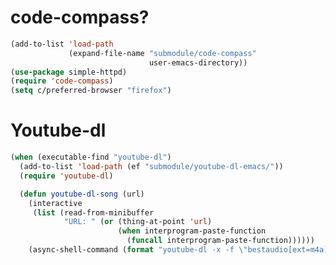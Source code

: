 * code-compass?
#+begin_src emacs-lisp
  (add-to-list 'load-path
               (expand-file-name "submodule/code-compass"
                                 user-emacs-directory))
  (use-package simple-httpd)
  (require 'code-compass)
  (setq c/preferred-browser "firefox")
#+end_src
* Youtube-dl
#+BEGIN_SRC emacs-lisp
  (when (executable-find "youtube-dl")
    (add-to-list 'load-path (ef "submodule/youtube-dl-emacs/"))
    (require 'youtube-dl)

    (defun youtube-dl-song (url)
      (interactive
       (list (read-from-minibuffer
              "URL: " (or (thing-at-point 'url)
                          (when interprogram-paste-function
                            (funcall interprogram-paste-function))))))
      (async-shell-command (format "youtube-dl -x -f \"bestaudio[ext=m4a]\" \"%s\"; tageditor -s album=\"youtube-dl\" -f *.m4a" url))))
#+END_SRC

